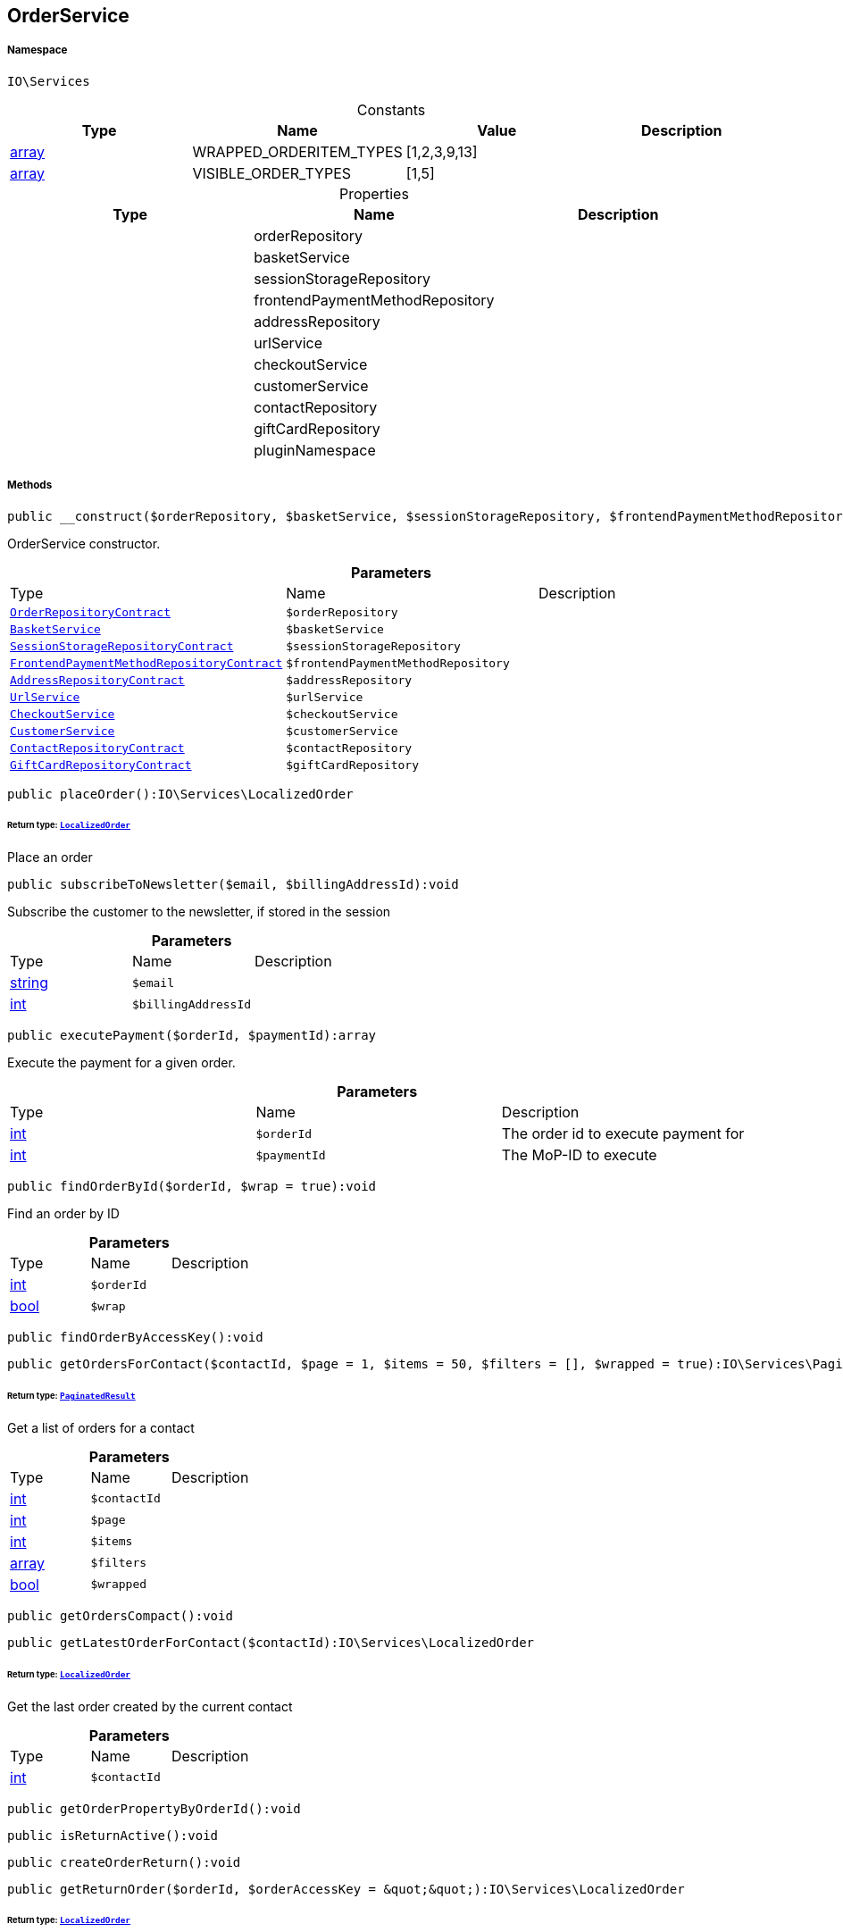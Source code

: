 :table-caption!:
:example-caption!:
:source-highlighter: prettify
:sectids!:
[[io__orderservice]]
== OrderService





===== Namespace

`IO\Services`




.Constants
|===
|Type |Name |Value |Description

|link:http://php.net/array[array^]
    |WRAPPED_ORDERITEM_TYPES
    |[1,2,3,9,13]
    |
|link:http://php.net/array[array^]
    |VISIBLE_ORDER_TYPES
    |[1,5]
    |
|===


.Properties
|===
|Type |Name |Description

|
    |orderRepository
    |
|
    |basketService
    |
|
    |sessionStorageRepository
    |
|
    |frontendPaymentMethodRepository
    |
|
    |addressRepository
    |
|
    |urlService
    |
|
    |checkoutService
    |
|
    |customerService
    |
|
    |contactRepository
    |
|
    |giftCardRepository
    |
|
    |pluginNamespace
    |
|===


===== Methods

[source%nowrap, php]
----

public __construct($orderRepository, $basketService, $sessionStorageRepository, $frontendPaymentMethodRepository, $addressRepository, $urlService, $checkoutService, $customerService, $contactRepository, $giftCardRepository):void

----

    





OrderService constructor.

.*Parameters*
|===
|Type |Name |Description
|        xref:Miscellaneous.adoc#miscellaneous_services_orderrepositorycontract[`OrderRepositoryContract`]
a|`$orderRepository`
|

|        xref:Miscellaneous.adoc#miscellaneous_services_basketservice[`BasketService`]
a|`$basketService`
|

|        xref:Miscellaneous.adoc#miscellaneous_services_sessionstoragerepositorycontract[`SessionStorageRepositoryContract`]
a|`$sessionStorageRepository`
|

|        xref:Miscellaneous.adoc#miscellaneous_services_frontendpaymentmethodrepositorycontract[`FrontendPaymentMethodRepositoryContract`]
a|`$frontendPaymentMethodRepository`
|

|        xref:Miscellaneous.adoc#miscellaneous_services_addressrepositorycontract[`AddressRepositoryContract`]
a|`$addressRepository`
|

|        xref:Miscellaneous.adoc#miscellaneous_services_urlservice[`UrlService`]
a|`$urlService`
|

|        xref:Miscellaneous.adoc#miscellaneous_services_checkoutservice[`CheckoutService`]
a|`$checkoutService`
|

|        xref:Miscellaneous.adoc#miscellaneous_services_customerservice[`CustomerService`]
a|`$customerService`
|

|        xref:Miscellaneous.adoc#miscellaneous_services_contactrepositorycontract[`ContactRepositoryContract`]
a|`$contactRepository`
|

|        xref:Miscellaneous.adoc#miscellaneous_services_giftcardrepositorycontract[`GiftCardRepositoryContract`]
a|`$giftCardRepository`
|
|===


[source%nowrap, php]
----

public placeOrder():IO\Services\LocalizedOrder

----

    


====== *Return type:*        xref:Miscellaneous.adoc#miscellaneous_services_localizedorder[`LocalizedOrder`]


Place an order

[source%nowrap, php]
----

public subscribeToNewsletter($email, $billingAddressId):void

----

    





Subscribe the customer to the newsletter, if stored in the session

.*Parameters*
|===
|Type |Name |Description
|link:http://php.net/string[string^]
a|`$email`
|

|link:http://php.net/int[int^]
a|`$billingAddressId`
|
|===


[source%nowrap, php]
----

public executePayment($orderId, $paymentId):array

----

    





Execute the payment for a given order.

.*Parameters*
|===
|Type |Name |Description
|link:http://php.net/int[int^]
a|`$orderId`
|The order id to execute payment for

|link:http://php.net/int[int^]
a|`$paymentId`
|The MoP-ID to execute
|===


[source%nowrap, php]
----

public findOrderById($orderId, $wrap = true):void

----

    





Find an order by ID

.*Parameters*
|===
|Type |Name |Description
|link:http://php.net/int[int^]
a|`$orderId`
|

|link:http://php.net/bool[bool^]
a|`$wrap`
|
|===


[source%nowrap, php]
----

public findOrderByAccessKey():void

----

    







[source%nowrap, php]
----

public getOrdersForContact($contactId, $page = 1, $items = 50, $filters = [], $wrapped = true):IO\Services\PaginatedResult

----

    


====== *Return type:*        xref:Miscellaneous.adoc#miscellaneous_services_paginatedresult[`PaginatedResult`]


Get a list of orders for a contact

.*Parameters*
|===
|Type |Name |Description
|link:http://php.net/int[int^]
a|`$contactId`
|

|link:http://php.net/int[int^]
a|`$page`
|

|link:http://php.net/int[int^]
a|`$items`
|

|link:http://php.net/array[array^]
a|`$filters`
|

|link:http://php.net/bool[bool^]
a|`$wrapped`
|
|===


[source%nowrap, php]
----

public getOrdersCompact():void

----

    







[source%nowrap, php]
----

public getLatestOrderForContact($contactId):IO\Services\LocalizedOrder

----

    


====== *Return type:*        xref:Miscellaneous.adoc#miscellaneous_services_localizedorder[`LocalizedOrder`]


Get the last order created by the current contact

.*Parameters*
|===
|Type |Name |Description
|link:http://php.net/int[int^]
a|`$contactId`
|
|===


[source%nowrap, php]
----

public getOrderPropertyByOrderId():void

----

    







[source%nowrap, php]
----

public isReturnActive():void

----

    







[source%nowrap, php]
----

public createOrderReturn():void

----

    







[source%nowrap, php]
----

public getReturnOrder($orderId, $orderAccessKey = &quot;&quot;):IO\Services\LocalizedOrder

----

    


====== *Return type:*        xref:Miscellaneous.adoc#miscellaneous_services_localizedorder[`LocalizedOrder`]




.*Parameters*
|===
|Type |Name |Description
|link:http://php.net/int[int^]
a|`$orderId`
|

|link:http://php.net/string[string^]
a|`$orderAccessKey`
|
|===


[source%nowrap, php]
----

public getReturnableItems($order):array

----

    







.*Parameters*
|===
|Type |Name |Description
|        xref:Miscellaneous.adoc#miscellaneous_services_order[`Order`]
a|`$order`
|
|===


[source%nowrap, php]
----

public getPaymentMethodListForSwitch($currentPaymentMethodId, $orderId = null):IO\Services\Illuminate\Support\Collection

----

    


====== *Return type:*        xref:Miscellaneous.adoc#miscellaneous_support_collection[`Collection`]


List all payment methods available for switch in MyAccount

.*Parameters*
|===
|Type |Name |Description
|link:http://php.net/int[int^]
a|`$currentPaymentMethodId`
|

|
a|`$orderId`
|
|===


[source%nowrap, php]
----

public allowPaymentMethodSwitchFrom($paymentMethodId, $orderId = null):bool

----

    







.*Parameters*
|===
|Type |Name |Description
|link:http://php.net/int[int^]
a|`$paymentMethodId`
|

|link:http://php.net/int[int^]
a|`$orderId`
|
|===


[source%nowrap, php]
----

public switchPaymentMethodForOrder($orderId, $paymentMethodId):IO\Services\LocalizedOrder

----

    


====== *Return type:*        xref:Miscellaneous.adoc#miscellaneous_services_localizedorder[`LocalizedOrder`]




.*Parameters*
|===
|Type |Name |Description
|link:http://php.net/int[int^]
a|`$orderId`
|

|link:http://php.net/int[int^]
a|`$paymentMethodId`
|
|===


[source%nowrap, php]
----

public complete($order):void

----

    





Do steps after creating the order

.*Parameters*
|===
|Type |Name |Description
|        xref:Miscellaneous.adoc#miscellaneous_services_order[`Order`]
a|`$order`
|
|===


[source%nowrap, php]
----

public handleThrowable():void

----

    







[source%nowrap, php]
----

public createAndAssignDummyPayment($order):void

----

    





Creates a payment with amount 0 and assigns it to the given order so that the status of the given order with amount 0 is calculated correctly.

.*Parameters*
|===
|Type |Name |Description
|        xref:Miscellaneous.adoc#miscellaneous_services_order[`Order`]
a|`$order`
|
|===


[source%nowrap, php]
----

public getPaymentProperty($typeId, $value):IO\Services\Plenty\Modules\Payment\Models\PaymentProperty

----

    


====== *Return type:*        xref:Miscellaneous.adoc#miscellaneous_models_paymentproperty[`PaymentProperty`]


Returns a PaymentProperty with the given params

.*Parameters*
|===
|Type |Name |Description
|link:http://php.net/int[int^]
a|`$typeId`
|

|link:http://php.net/string[string^]
a|`$value`
|
|===


[source%nowrap, php]
----

public getReturnOrderStatus():void

----

    







[source%nowrap, php]
----

public sendMail($template, $emailData, $params):void

----

    







.*Parameters*
|===
|Type |Name |Description
|link:http://php.net/string[string^]
a|`$template`
|

|link:http://php.net/string[string^]
a|`$emailData`
|Must be a fully qualified class name

|link:http://php.net/array[array^]
a|`$params`
|
|===


[source%nowrap, php]
----

public getLogger($identifier):IO\Services\LoggerContract

----

    


====== *Return type:*        xref:Miscellaneous.adoc#miscellaneous_services_loggercontract[`LoggerContract`]




.*Parameters*
|===
|Type |Name |Description
|link:http://php.net/string[string^]
a|`$identifier`
|
|===


